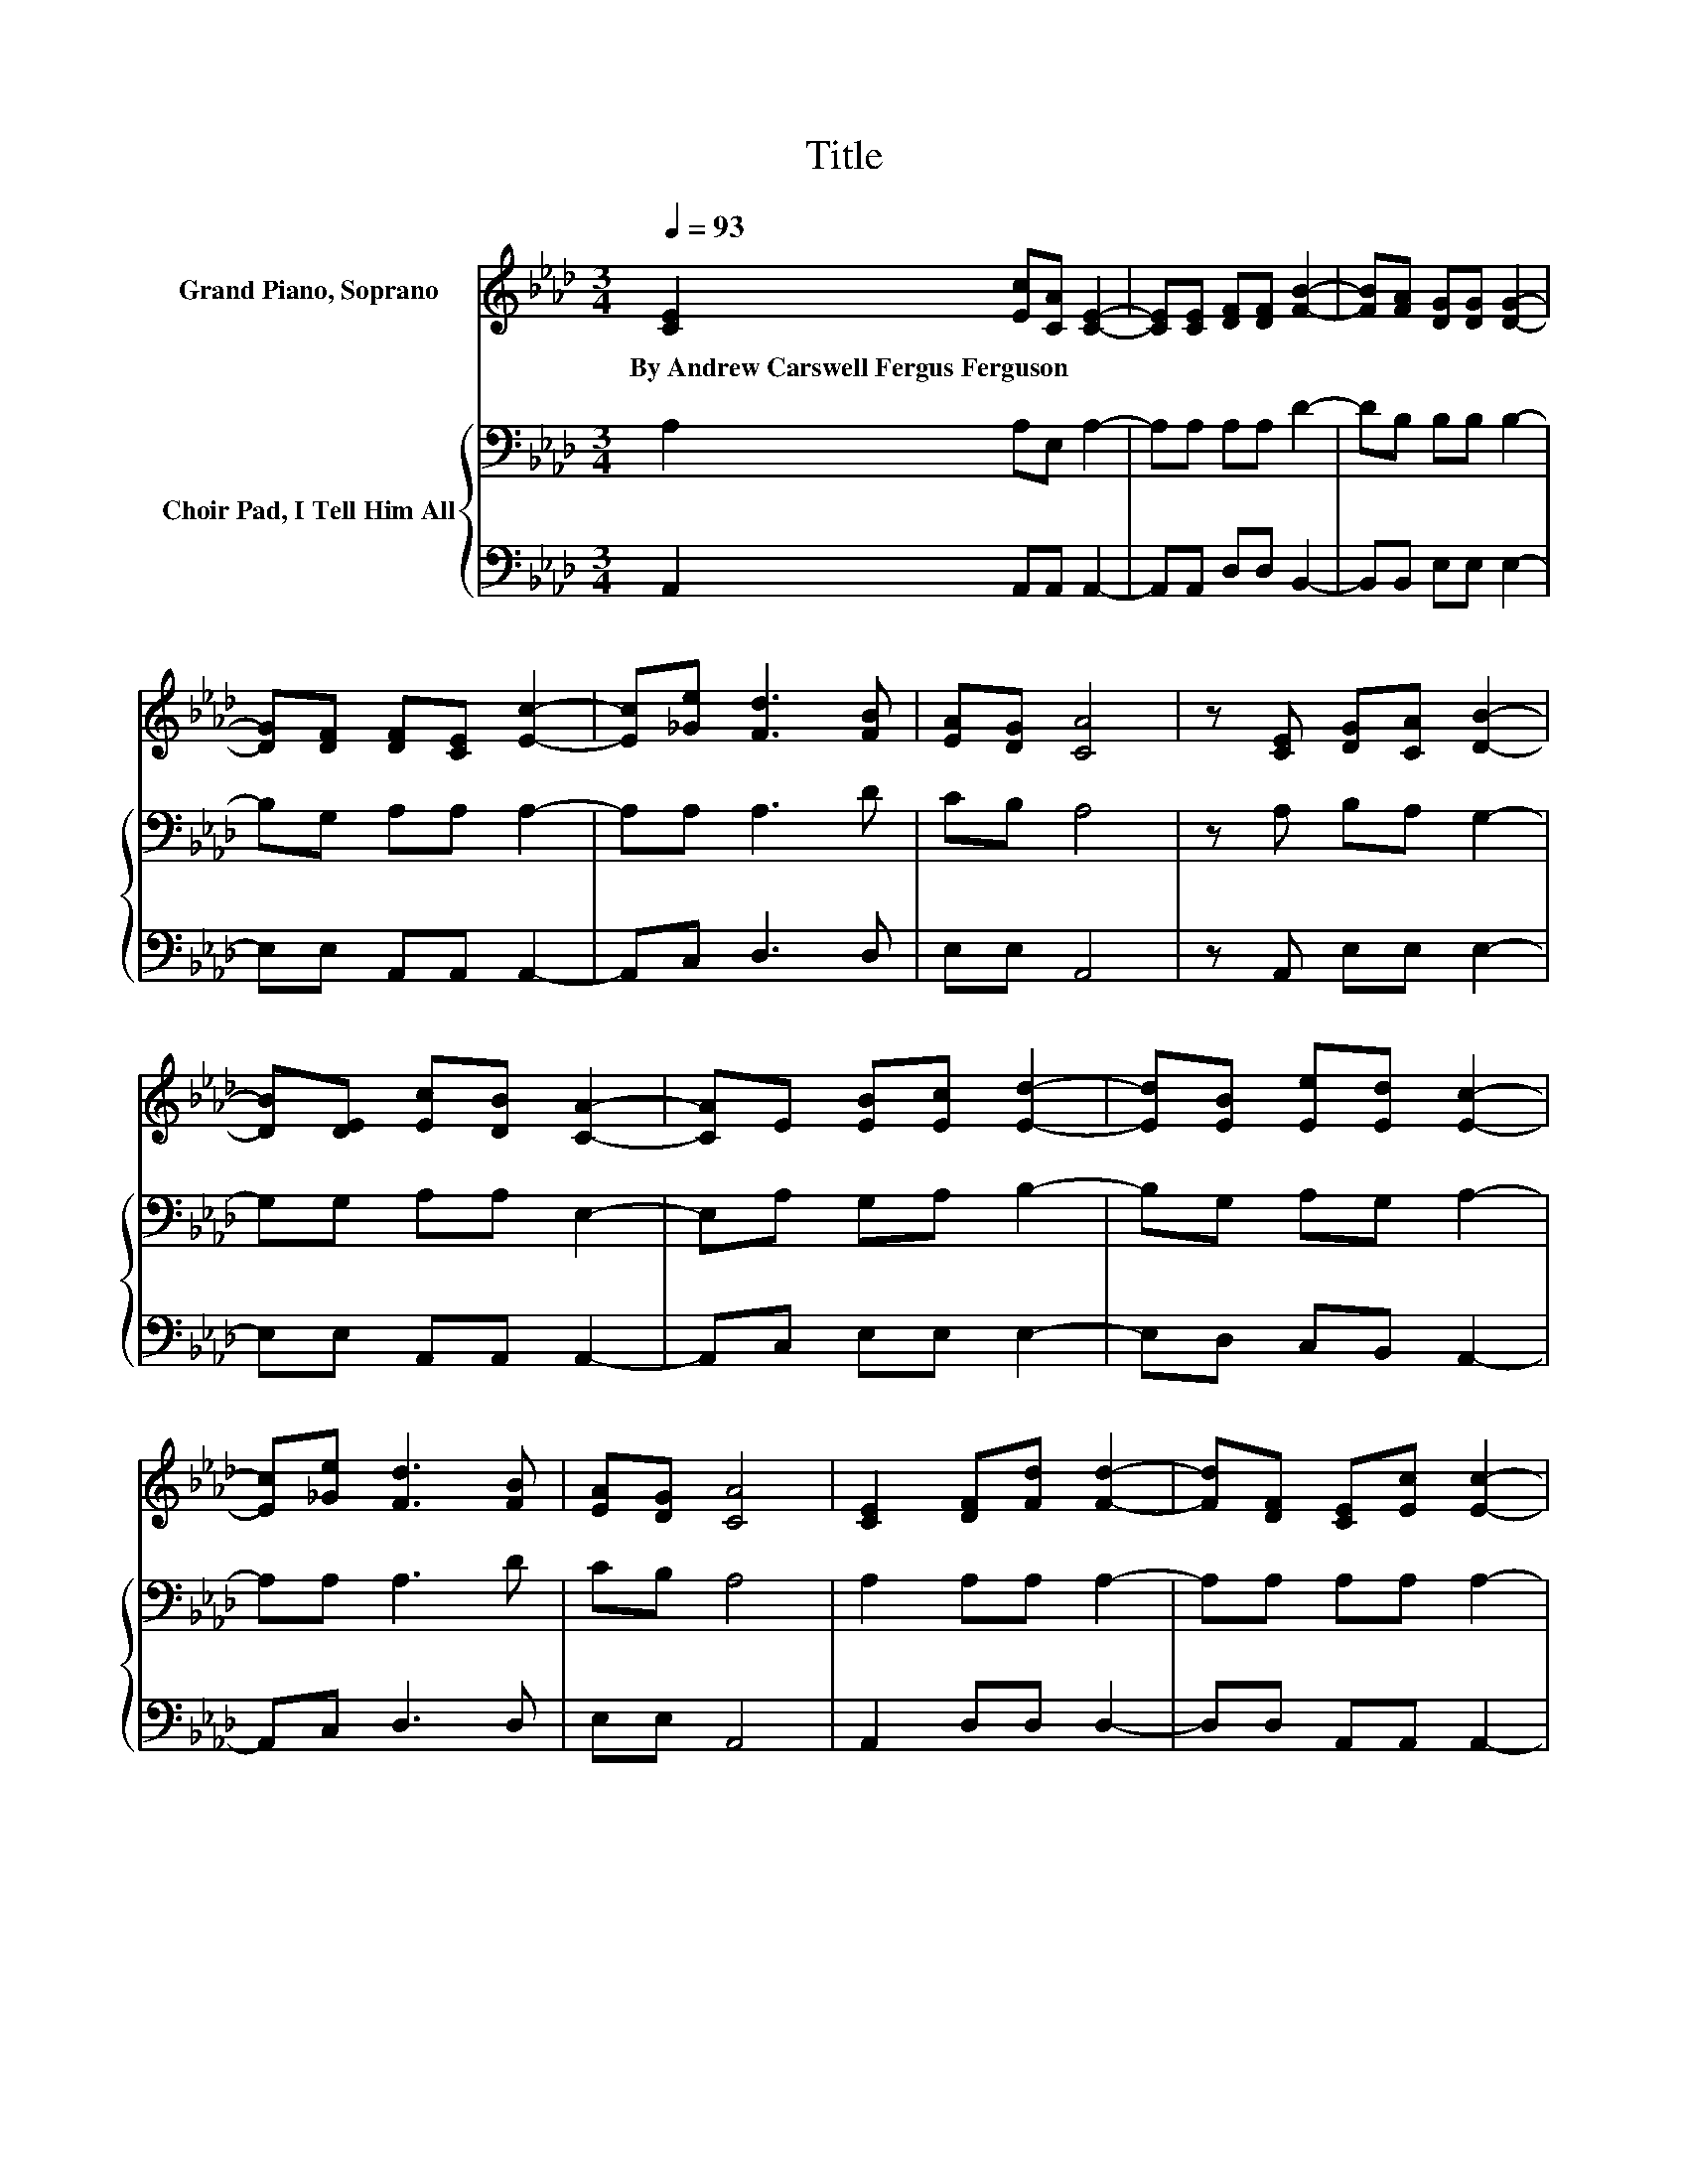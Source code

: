 X:1
T:Title
%%score ( 1 2 ) { 3 | 4 }
L:1/8
Q:1/4=93
M:3/4
K:Ab
V:1 treble nm="Grand Piano, Soprano"
V:2 treble 
V:3 bass nm="Choir Pad, I Tell Him All"
V:4 bass 
V:1
 [CE]2 [Ec][CA] [CE]2- | [CE][CE] [DF][DF] [FB]2- | [FB][FA] [DG][DG] [DG]2- | %3
w: By~Andrew~Carswell~Fergus~Ferguson * * *|||
 [DG][DF] [DF][CE] [Ec]2- | [Ec][_Ge] [Fd]3 [FB] | [EA][DG] [CA]4 | z [CE] [DG][CA] [DB]2- | %7
w: ||||
 [DB][DE] [Ec][DB] [CA]2- | [CA]E [EB][Ec] [Ed]2- | [Ed][EB] [Ee][Ed] [Ec]2- | %10
w: |||
 [Ec][_Ge] [Fd]3 [FB] | [EA][DG] [CA]4 | [CE]2 [DF][Fd] [Fd]2- | [Fd][DF] [CE][Ec] [Ec]2- | %14
w: ||||
 [Ec][Ec] [EB]3 [EB] | [EA][EB] c2 e2 | E2 [DF][Fd] [Fd]2- | [Fd][DF] [CE][Ec] [Ec]2- | %18
w: ||||
 [Ec][_Ge] [Fd]3 [FB] | [EA]>[DG] [CA]4- | [CA]4 z2 |] %21
w: |||
V:2
 x6 | x6 | x6 | x6 | x6 | x6 | x6 | x6 | x6 | x6 | x6 | x6 | x6 | x6 | x6 | z2 E4 | x6 | x6 | x6 | %19
 x6 | x6 |] %21
V:3
 A,2 A,E, A,2- | A,A, A,A, D2- | DB, B,B, B,2- | B,G, A,A, A,2- | A,A, A,3 D | CB, A,4 | %6
 z A, B,A, G,2- | G,G, A,A, E,2- | E,A, G,A, B,2- | B,G, A,G, A,2- | A,A, A,3 D | CB, A,4 | %12
 A,2 A,A, A,2- | A,A, A,A, A,2- | A,A, G,3 G, | A,G, A,2 C2 | A,2 A,A, A,2- | A,A, A,A, A,2- | %18
 A,A, A,3 D | C>B, A,4- | A,4 z2 |] %21
V:4
 A,,2 A,,A,, A,,2- | A,,A,, D,D, B,,2- | B,,B,, E,E, E,2- | E,E, A,,A,, A,,2- | A,,C, D,3 D, | %5
 E,E, A,,4 | z A,, E,E, E,2- | E,E, A,,A,, A,,2- | A,,C, E,E, E,2- | E,D, C,B,, A,,2- | %10
 A,,C, D,3 D, | E,E, A,,4 | A,,2 D,D, D,2- | D,D, A,,A,, A,,2- | A,,A,, E,3 D, | C,E, z2 z2 | %16
 C,2 D,D, D,2- | D,D, A,,A,, A,,2- | A,,C, D,3 D, | E,>E, A,,4- | A,,4 z2 |] %21

